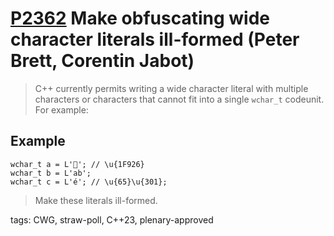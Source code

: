 * [[https://wg21.link/p2362][P2362]] Make obfuscating wide character literals ill-formed (Peter Brett, Corentin Jabot)
:PROPERTIES:
:CUSTOM_ID: p2362-make-obfuscating-wide-character-literals-ill-formed-peter-brett-corentin-jabot
:END:
#+begin_quote
C++ currently permits writing a wide character literal with multiple characters or characters that
cannot fit into a single ~wchar_t~ codeunit. For example:
#+end_quote
** Example
#+begin_src c++
wchar_t a = L'🤦'; // \u{1F926}
wchar_t b = L'ab';
wchar_t c = L'é'; // \u{65}\u{301};
#+end_src
#+begin_quote
Make these literals ill-formed.
#+end_quote

**** tags: CWG, straw-poll, C++23, plenary-approved

